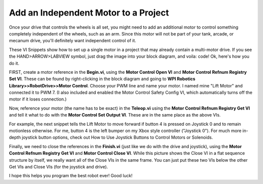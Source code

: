Add an Independent Motor to a Project
======================================

.. image::images/ni-logo.png

Once your drive that controls the wheels is all set, you might need to add an additional motor to control something completely independent of the wheels, such as an arm. Since this motor will not be part of your tank, arcade, or mecanum drive, you'll definitely want independent control of it. 

These VI Snippets show how to set up a single motor in a project that may already contain a multi-motor drive. If you see the HAND>ARROW>LABVIEW symbol, just drag the image into your block diagram, and voila: code! Ok, here's how you do it.

FIRST, create a motor reference in the\ **Begin.vi**, using the \ **Motor Control Open VI** and \ **Motor Control Refnum Registry Set VI**. These can be found by right-clicking in the block diagram and going to **WPI Robotics Library>>RobotDrive>>Motor Control**. Choose your PWM line and name your motor. I named mine "Lift Motor" and connected it to PWM 7. (I also included and enabled the Motor Control Safety Config VI, which automatically turns off the motor if it loses connection.)

.. image::images/add-an-independent-motor-to-a-project/1.png

Now, reference your motor (the name has to be exact) in the **Teleop.vi** using the **Motor Control Refnum Registry Get VI** and tell it what to do with the **Motor Control Set Output VI**. These are in the same place as the above VIs.

.. image::images/add-an-independent-motor-to-a-project/2.png

For example, the next snippet tells the Lift Motor to move forward if button 4 is pressed on Joystick 0 and to remain motionless otherwise. For me, button 4 is the left bumper on my Xbox style controller ("Joystick 0"). For much more in-depth joystick button options, check out How to Use Joystick Buttons to Control Motors or Solenoids.

.. todo:: add internal link to How to Use Joystick Buttons to Control Motors or Solenoids.

.. image::images/add-an-independent-motor-to-a-project/3.png

Finally, we need to close the references in the **Finish.vi** (just like we do with the drive and joystick), using the **Motor Control Refnum Registry Get VI** and **Motor Control Close VI**. While this picture shows the Close VI in a flat sequence structure by itself, we really want all of the Close VIs in the same frame. You can just put these two VIs below the other Get VIs and Close VIs (for the joystick and drive).

.. image::images/add-an-independent-motor-to-a-project/4.png

I hope this helps you program the best robot ever! Good luck!

